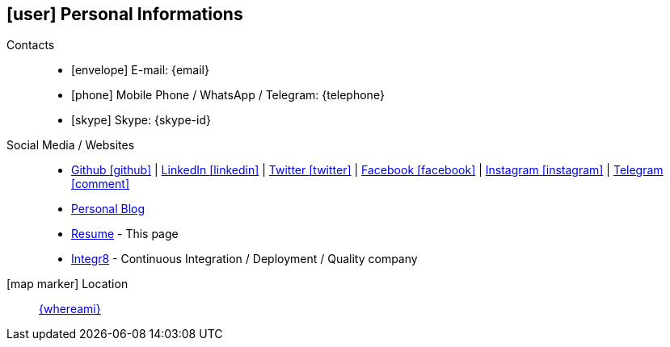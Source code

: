 [[personal-informations]]

ifdef::backend-html5[]
== icon:user[] Personal Informations
endif::[]

ifdef::backend-pdf[]
== Personal Informations
endif::[]

Contacts::
* icon:envelope[] E-mail: {email}
* icon:phone[] Mobile Phone / WhatsApp / Telegram: {telephone}
* icon:skype[] Skype: {skype-id}

Social Media / Websites::
* https://github.com/fabioluciano[ Github icon:github[] , role="external", window="_blank"] | https://www.linkedin.com/in/fabioluciano[ LinkedIn icon:linkedin[] , role="external", window="_blank"] | https://twitter.com/fabioluciano[ Twitter icon:twitter[] , role="external", window="_blank"] |  https://facebook.com/fabioluciano[ Facebook icon:facebook[] , role="external", window="_blank"] |  https://instagram.com/fabioluciano[ Instagram icon:instagram[] , role="external", window="_blank"] |  https://t.me/fabioluciano[ Telegram icon:comment[] , role="external", window="_blank"]
* https://naoimporta.com[Personal Blog]
* https://fabioluciano.dev[Resume] - This page
* https://integr8.me[Integr8] - Continuous Integration / Deployment / Quality company

icon:map-marker[] Location::
link:https://goo.gl/maps/CVjggk7kCeM2[{whereami}, role="external", window="_blank"]